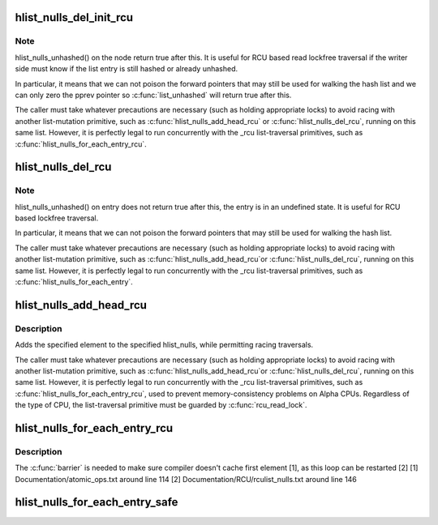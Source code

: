 .. -*- coding: utf-8; mode: rst -*-
.. src-file: include/linux/rculist_nulls.h

.. _`hlist_nulls_del_init_rcu`:

hlist_nulls_del_init_rcu
========================

.. c:function:: void hlist_nulls_del_init_rcu(struct hlist_nulls_node *n)

    deletes entry from hash list with re-initialization

    :param struct hlist_nulls_node \*n:
        the element to delete from the hash list.

.. _`hlist_nulls_del_init_rcu.note`:

Note
----

hlist_nulls_unhashed() on the node return true after this. It is
useful for RCU based read lockfree traversal if the writer side
must know if the list entry is still hashed or already unhashed.

In particular, it means that we can not poison the forward pointers
that may still be used for walking the hash list and we can only
zero the pprev pointer so \ :c:func:`list_unhashed`\  will return true after
this.

The caller must take whatever precautions are necessary (such as
holding appropriate locks) to avoid racing with another
list-mutation primitive, such as \ :c:func:`hlist_nulls_add_head_rcu`\  or
\ :c:func:`hlist_nulls_del_rcu`\ , running on this same list.  However, it is
perfectly legal to run concurrently with the _rcu list-traversal
primitives, such as \ :c:func:`hlist_nulls_for_each_entry_rcu`\ .

.. _`hlist_nulls_del_rcu`:

hlist_nulls_del_rcu
===================

.. c:function:: void hlist_nulls_del_rcu(struct hlist_nulls_node *n)

    deletes entry from hash list without re-initialization

    :param struct hlist_nulls_node \*n:
        the element to delete from the hash list.

.. _`hlist_nulls_del_rcu.note`:

Note
----

hlist_nulls_unhashed() on entry does not return true after this,
the entry is in an undefined state. It is useful for RCU based
lockfree traversal.

In particular, it means that we can not poison the forward
pointers that may still be used for walking the hash list.

The caller must take whatever precautions are necessary
(such as holding appropriate locks) to avoid racing
with another list-mutation primitive, such as \ :c:func:`hlist_nulls_add_head_rcu`\ 
or \ :c:func:`hlist_nulls_del_rcu`\ , running on this same list.
However, it is perfectly legal to run concurrently with
the _rcu list-traversal primitives, such as
\ :c:func:`hlist_nulls_for_each_entry`\ .

.. _`hlist_nulls_add_head_rcu`:

hlist_nulls_add_head_rcu
========================

.. c:function:: void hlist_nulls_add_head_rcu(struct hlist_nulls_node *n, struct hlist_nulls_head *h)

    :param struct hlist_nulls_node \*n:
        the element to add to the hash list.

    :param struct hlist_nulls_head \*h:
        the list to add to.

.. _`hlist_nulls_add_head_rcu.description`:

Description
-----------

Adds the specified element to the specified hlist_nulls,
while permitting racing traversals.

The caller must take whatever precautions are necessary
(such as holding appropriate locks) to avoid racing
with another list-mutation primitive, such as \ :c:func:`hlist_nulls_add_head_rcu`\ 
or \ :c:func:`hlist_nulls_del_rcu`\ , running on this same list.
However, it is perfectly legal to run concurrently with
the _rcu list-traversal primitives, such as
\ :c:func:`hlist_nulls_for_each_entry_rcu`\ , used to prevent memory-consistency
problems on Alpha CPUs.  Regardless of the type of CPU, the
list-traversal primitive must be guarded by \ :c:func:`rcu_read_lock`\ .

.. _`hlist_nulls_for_each_entry_rcu`:

hlist_nulls_for_each_entry_rcu
==============================

.. c:function::  hlist_nulls_for_each_entry_rcu( tpos,  pos,  head,  member)

    iterate over rcu list of given type

    :param  tpos:
        the type * to use as a loop cursor.

    :param  pos:
        the \ :c:type:`struct hlist_nulls_node <hlist_nulls_node>`\  to use as a loop cursor.

    :param  head:
        the head for your list.

    :param  member:
        the name of the hlist_nulls_node within the struct.

.. _`hlist_nulls_for_each_entry_rcu.description`:

Description
-----------

The \ :c:func:`barrier`\  is needed to make sure compiler doesn't cache first element [1],
as this loop can be restarted [2]
[1] Documentation/atomic_ops.txt around line 114
[2] Documentation/RCU/rculist_nulls.txt around line 146

.. _`hlist_nulls_for_each_entry_safe`:

hlist_nulls_for_each_entry_safe
===============================

.. c:function::  hlist_nulls_for_each_entry_safe( tpos,  pos,  head,  member)

    iterate over list of given type safe against removal of list entry

    :param  tpos:
        the type * to use as a loop cursor.

    :param  pos:
        the \ :c:type:`struct hlist_nulls_node <hlist_nulls_node>`\  to use as a loop cursor.

    :param  head:
        the head for your list.

    :param  member:
        the name of the hlist_nulls_node within the struct.

.. This file was automatic generated / don't edit.

